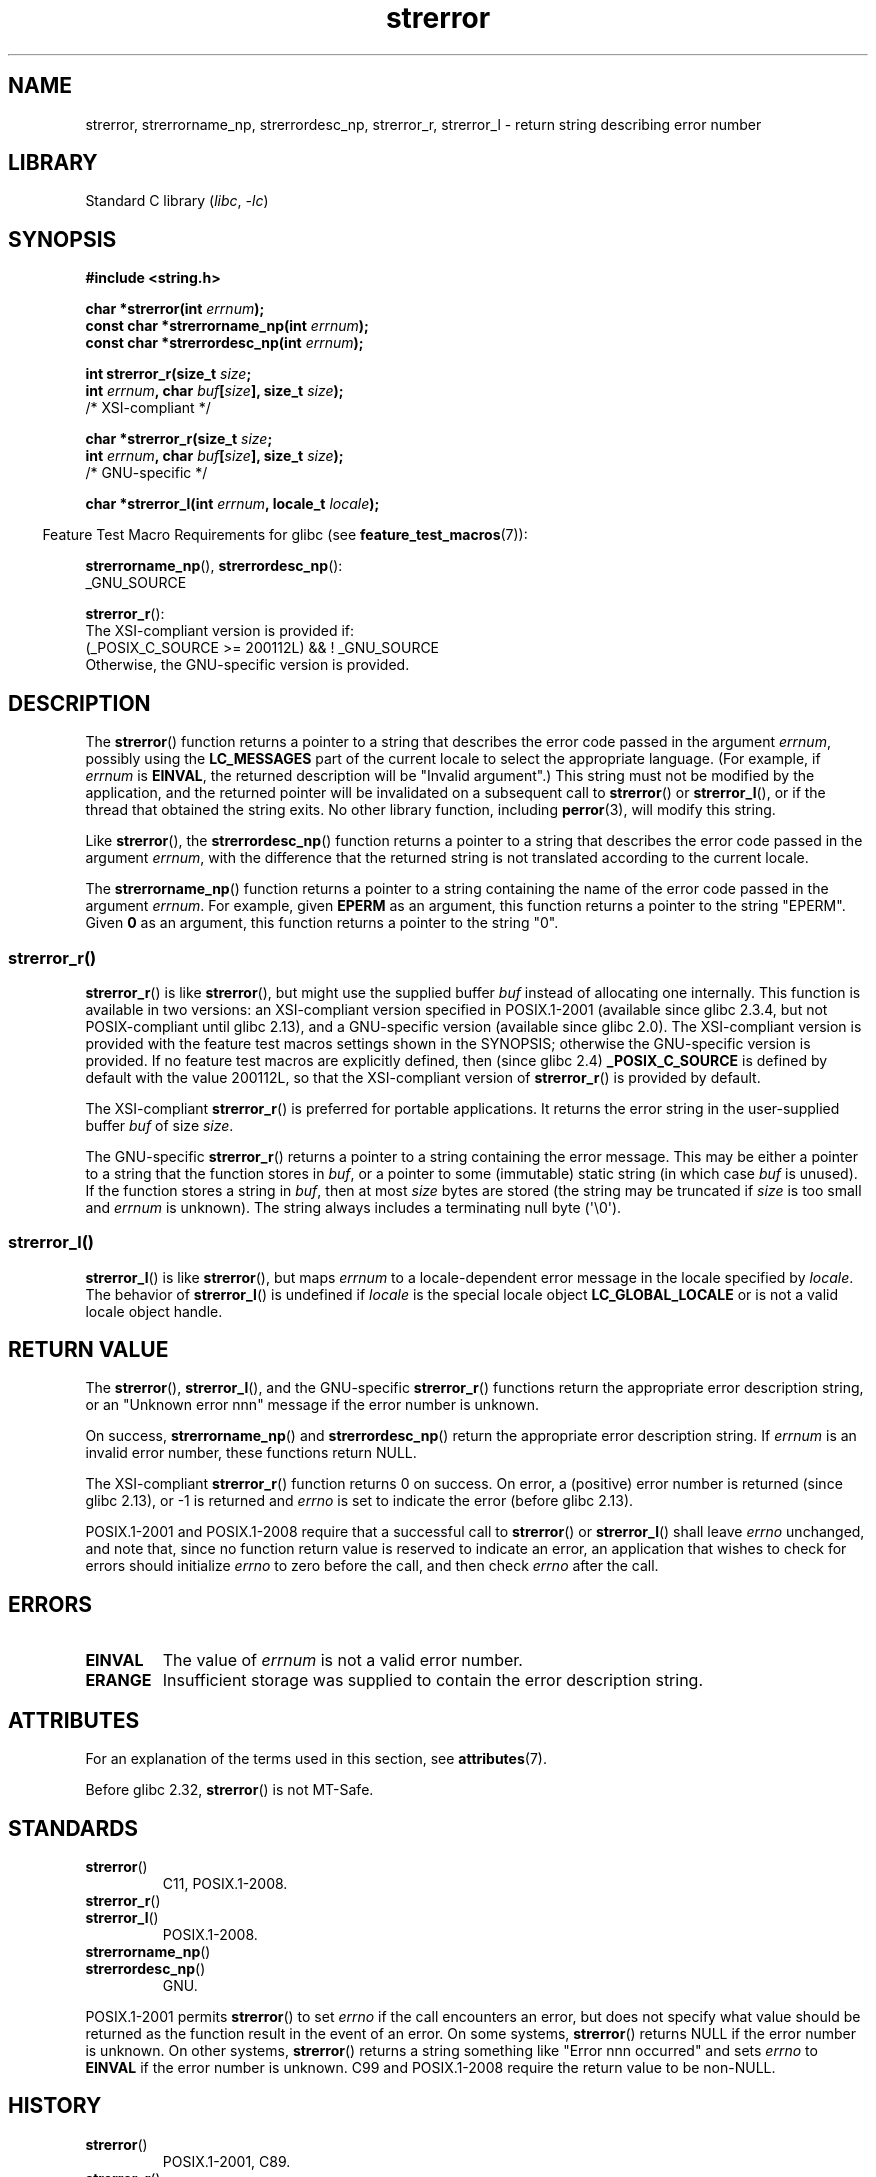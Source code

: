 '\" t
.\" Copyright, The authors of the Linux man-pages project
.\"
.\" SPDX-License-Identifier: Linux-man-pages-copyleft
.\"
.TH strerror 3 (date) "Linux man-pages (unreleased)"
.SH NAME
strerror, strerrorname_np, strerrordesc_np, strerror_r, strerror_l \-
return string describing error number
.SH LIBRARY
Standard C library
.RI ( libc ,\~ \-lc )
.SH SYNOPSIS
.nf
.B #include <string.h>
.P
.BI "char *strerror(int " errnum );
.BI "const char *strerrorname_np(int " errnum );
.BI "const char *strerrordesc_np(int " errnum );
.P
.BI "int strerror_r(size_t " size ;
.BI "               int " errnum ", char " buf [ size "], size_t " size );
               /* XSI-compliant */
.P
.BI "char *strerror_r(size_t " size ;
.BI "               int " errnum ", char " buf [ size "], size_t " size );
               /* GNU-specific */
.P
.BI "char *strerror_l(int " errnum ", locale_t " locale );
.fi
.P
.RS -4
Feature Test Macro Requirements for glibc (see
.BR feature_test_macros (7)):
.RE
.P
.BR strerrorname_np (),
.BR strerrordesc_np ():
.nf
    _GNU_SOURCE
.fi
.P
.BR strerror_r ():
.nf
    The XSI-compliant version is provided if:
        (_POSIX_C_SOURCE >= 200112L) && ! _GNU_SOURCE
    Otherwise, the GNU-specific version is provided.
.fi
.SH DESCRIPTION
The
.BR strerror ()
function returns a pointer to a string that describes the error
code passed in the argument
.IR errnum ,
possibly using the
.B LC_MESSAGES
part of the current locale to select the appropriate language.
(For example, if
.I errnum
is
.BR EINVAL ,
the returned description will be "Invalid argument".)
This string must not be modified by the application,
and the returned pointer will be invalidated on a subsequent call to
.BR strerror ()
or
.BR strerror_l (),
or if the thread that obtained the string exits.
No other library function, including
.BR perror (3),
will modify this string.
.P
Like
.BR strerror (),
the
.BR strerrordesc_np ()
function returns a pointer to a string that describes the error
code passed in the argument
.IR errnum ,
with the difference that the returned string is not translated
according to the current locale.
.P
The
.BR strerrorname_np ()
function returns a pointer to a string containing the name of the error
code passed in the argument
.IR errnum .
For example, given
.B EPERM
as an argument, this function returns a pointer to the string "EPERM".
Given
.B 0
as an argument,
this function returns a pointer to the string "0".
.\"
.SS strerror_r()
.BR strerror_r ()
is like
.BR strerror (),
but might use the supplied buffer
.I buf
instead of allocating one internally.
This function is available in two versions:
an XSI-compliant version specified in POSIX.1-2001
(available since glibc 2.3.4, but not POSIX-compliant until glibc 2.13),
and a GNU-specific version (available since glibc 2.0).
The XSI-compliant version is provided with the feature test macros
settings shown in the SYNOPSIS;
otherwise the GNU-specific version is provided.
If no feature test macros are explicitly defined,
then (since glibc 2.4)
.B _POSIX_C_SOURCE
is defined by default with the value
200112L, so that the XSI-compliant version of
.BR strerror_r ()
is provided by default.
.P
The XSI-compliant
.BR strerror_r ()
is preferred for portable applications.
It returns the error string in the user-supplied buffer
.I buf
of size
.IR size .
.P
The GNU-specific
.BR strerror_r ()
returns a pointer to a string containing the error message.
This may be either a pointer to a string that the function stores in
.IR buf ,
or a pointer to some (immutable) static string
(in which case
.I buf
is unused).
If the function stores a string in
.IR buf ,
then at most
.I size
bytes are stored (the string may be truncated if
.I size
is too small and
.I errnum
is unknown).
The string always includes a terminating null byte (\[aq]\[rs]0\[aq]).
.\"
.SS strerror_l()
.BR strerror_l ()
is like
.BR strerror (),
but maps
.I errnum
to a locale-dependent error message in the locale specified by
.IR locale .
The behavior of
.BR strerror_l ()
is undefined if
.I locale
is the special locale object
.B LC_GLOBAL_LOCALE
or is not a valid locale object handle.
.SH RETURN VALUE
The
.BR strerror (),
.BR strerror_l (),
and the GNU-specific
.BR strerror_r ()
functions return
the appropriate error description string,
or an "Unknown error nnn" message if the error number is unknown.
.P
On success,
.BR strerrorname_np ()
and
.BR strerrordesc_np ()
return the appropriate error description string.
If
.I errnum
is an invalid error number, these functions return NULL.
.P
The XSI-compliant
.BR strerror_r ()
function returns 0 on success.
On error,
a (positive) error number is returned (since glibc 2.13),
or \-1 is returned and
.I errno
is set to indicate the error (before glibc 2.13).
.P
POSIX.1-2001 and POSIX.1-2008 require that a successful call to
.BR strerror ()
or
.BR strerror_l ()
shall leave
.I errno
unchanged, and note that,
since no function return value is reserved to indicate an error,
an application that wishes to check for errors should initialize
.I errno
to zero before the call,
and then check
.I errno
after the call.
.SH ERRORS
.TP
.B EINVAL
The value of
.I errnum
is not a valid error number.
.TP
.B ERANGE
Insufficient storage was supplied to contain the error description string.
.SH ATTRIBUTES
For an explanation of the terms used in this section, see
.BR attributes (7).
.TS
allbox;
lb lb lbx
l l l.
Interface	Attribute	Value
T{
.na
.nh
.BR strerror ()
T}	Thread safety	T{
.na
.nh
MT-Safe
T}
T{
.na
.nh
.BR strerrorname_np (),
.BR strerrordesc_np ()
T}	Thread safety	MT-Safe
T{
.na
.nh
.BR strerror_r (),
.BR strerror_l ()
T}	Thread safety	MT-Safe
.TE
.P
Before glibc 2.32,
.BR strerror ()
is not MT-Safe.
.SH STANDARDS
.TP
.BR strerror ()
C11, POSIX.1-2008.
.TP
.BR strerror_r ()
.\" FIXME . for later review when Issue 8 is one day released...
.\" A future POSIX.1 may remove strerror_r()
.\" http://austingroupbugs.net/tag_view_page.php?tag_id=8
.\" http://austingroupbugs.net/view.php?id=508
.TQ
.BR strerror_l ()
POSIX.1-2008.
.TP
.BR strerrorname_np ()
.TQ
.BR strerrordesc_np ()
GNU.
.P
POSIX.1-2001 permits
.BR strerror ()
to set
.I errno
if the call encounters an error, but does not specify what
value should be returned as the function result in the event of an error.
On some systems,
.\" e.g., Solaris 8, HP-UX 11
.BR strerror ()
returns NULL if the error number is unknown.
On other systems,
.\" e.g., FreeBSD 5.4, Tru64 5.1B
.BR strerror ()
returns a string something like "Error nnn occurred" and sets
.I errno
to
.B EINVAL
if the error number is unknown.
C99 and POSIX.1-2008 require the return value to be non-NULL.
.SH HISTORY
.TP
.BR strerror ()
POSIX.1-2001, C89.
.TP
.BR strerror_r ()
POSIX.1-2001.
.TP
.BR strerror_l ()
glibc 2.6.
POSIX.1-2008.
.TP
.BR strerrorname_np ()
.TQ
.BR strerrordesc_np ()
glibc 2.32.
.SH NOTES
.BR strerrorname_np ()
and
.BR strerrordesc_np ()
are thread-safe and async-signal-safe.
.SH SEE ALSO
.BR err (3),
.BR errno (3),
.BR error (3),
.BR perror (3),
.BR strsignal (3),
.BR locale (7),
.BR signal-safety (7)
